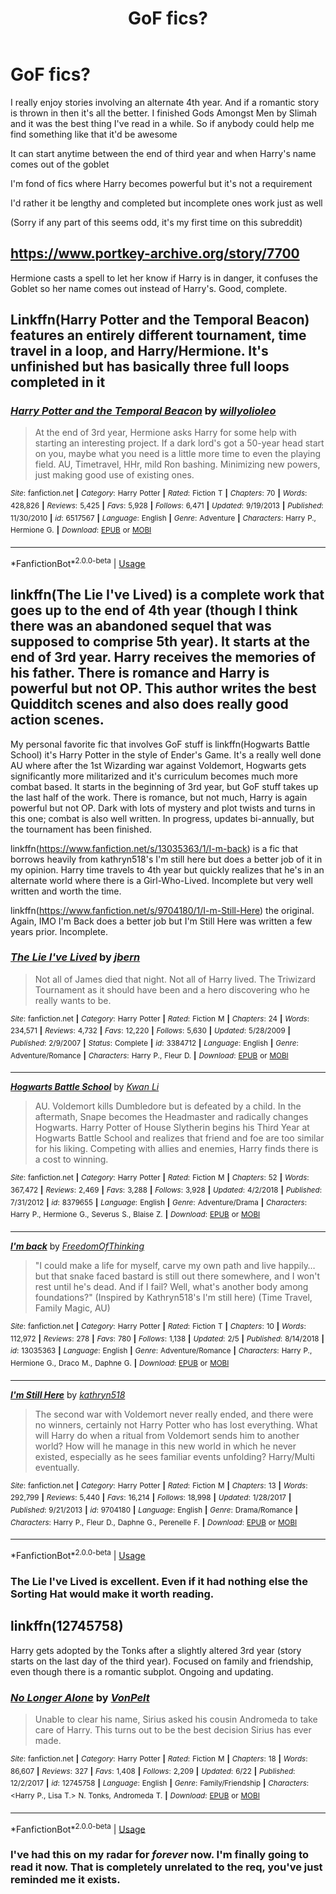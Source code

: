 #+TITLE: GoF fics?

* GoF fics?
:PROPERTIES:
:Author: Shadowmaster275
:Score: 11
:DateUnix: 1567377657.0
:DateShort: 2019-Sep-02
:FlairText: Request
:END:
I really enjoy stories involving an alternate 4th year. And if a romantic story is thrown in then it's all the better. I finished Gods Amongst Men by Slimah and it was the best thing I've read in a while. So if anybody could help me find something like that it'd be awesome

It can start anytime between the end of third year and when Harry's name comes out of the goblet

I'm fond of fics where Harry becomes powerful but it's not a requirement

I'd rather it be lengthy and completed but incomplete ones work just as well

(Sorry if any part of this seems odd, it's my first time on this subreddit)


** [[https://www.portkey-archive.org/story/7700]]

Hermione casts a spell to let her know if Harry is in danger, it confuses the Goblet so her name comes out instead of Harry's. Good, complete.
:PROPERTIES:
:Author: IrvingMintumble
:Score: 5
:DateUnix: 1567379331.0
:DateShort: 2019-Sep-02
:END:


** Linkffn(Harry Potter and the Temporal Beacon) features an entirely different tournament, time travel in a loop, and Harry/Hermione. It's unfinished but has basically three full loops completed in it
:PROPERTIES:
:Author: TheCuddlyCanons
:Score: 2
:DateUnix: 1567429612.0
:DateShort: 2019-Sep-02
:END:

*** [[https://www.fanfiction.net/s/6517567/1/][*/Harry Potter and the Temporal Beacon/*]] by [[https://www.fanfiction.net/u/2620084/willyolioleo][/willyolioleo/]]

#+begin_quote
  At the end of 3rd year, Hermione asks Harry for some help with starting an interesting project. If a dark lord's got a 50-year head start on you, maybe what you need is a little more time to even the playing field. AU, Timetravel, HHr, mild Ron bashing. Minimizing new powers, just making good use of existing ones.
#+end_quote

^{/Site/:} ^{fanfiction.net} ^{*|*} ^{/Category/:} ^{Harry} ^{Potter} ^{*|*} ^{/Rated/:} ^{Fiction} ^{T} ^{*|*} ^{/Chapters/:} ^{70} ^{*|*} ^{/Words/:} ^{428,826} ^{*|*} ^{/Reviews/:} ^{5,425} ^{*|*} ^{/Favs/:} ^{5,928} ^{*|*} ^{/Follows/:} ^{6,471} ^{*|*} ^{/Updated/:} ^{9/19/2013} ^{*|*} ^{/Published/:} ^{11/30/2010} ^{*|*} ^{/id/:} ^{6517567} ^{*|*} ^{/Language/:} ^{English} ^{*|*} ^{/Genre/:} ^{Adventure} ^{*|*} ^{/Characters/:} ^{Harry} ^{P.,} ^{Hermione} ^{G.} ^{*|*} ^{/Download/:} ^{[[http://www.ff2ebook.com/old/ffn-bot/index.php?id=6517567&source=ff&filetype=epub][EPUB]]} ^{or} ^{[[http://www.ff2ebook.com/old/ffn-bot/index.php?id=6517567&source=ff&filetype=mobi][MOBI]]}

--------------

*FanfictionBot*^{2.0.0-beta} | [[https://github.com/tusing/reddit-ffn-bot/wiki/Usage][Usage]]
:PROPERTIES:
:Author: FanfictionBot
:Score: 1
:DateUnix: 1567429627.0
:DateShort: 2019-Sep-02
:END:


** linkffn(The Lie I've Lived) is a complete work that goes up to the end of 4th year (though I think there was an abandoned sequel that was supposed to comprise 5th year). It starts at the end of 3rd year. Harry receives the memories of his father. There is romance and Harry is powerful but not OP. This author writes the best Quidditch scenes and also does really good action scenes.

My personal favorite fic that involves GoF stuff is linkffn(Hogwarts Battle School) it's Harry Potter in the style of Ender's Game. It's a really well done AU where after the 1st Wizarding war against Voldemort, Hogwarts gets significantly more militarized and it's curriculum becomes much more combat based. It starts in the beginning of 3rd year, but GoF stuff takes up the last half of the work. There is romance, but not much, Harry is again powerful but not OP. Dark with lots of mystery and plot twists and turns in this one; combat is also well written. In progress, updates bi-annually, but the tournament has been finished.

linkffn([[https://www.fanfiction.net/s/13035363/1/I-m-back]]) is a fic that borrows heavily from kathryn518's I'm still here but does a better job of it in my opinion. Harry time travels to 4th year but quickly realizes that he's in an alternate world where there is a Girl-Who-Lived. Incomplete but very well written and worth the time.

linkffn([[https://www.fanfiction.net/s/9704180/1/I-m-Still-Here]]) the original. Again, IMO I'm Back does a better job but I'm Still Here was written a few years prior. Incomplete.
:PROPERTIES:
:Author: Efficient_Assistant
:Score: 1
:DateUnix: 1567414235.0
:DateShort: 2019-Sep-02
:END:

*** [[https://www.fanfiction.net/s/3384712/1/][*/The Lie I've Lived/*]] by [[https://www.fanfiction.net/u/940359/jbern][/jbern/]]

#+begin_quote
  Not all of James died that night. Not all of Harry lived. The Triwizard Tournament as it should have been and a hero discovering who he really wants to be.
#+end_quote

^{/Site/:} ^{fanfiction.net} ^{*|*} ^{/Category/:} ^{Harry} ^{Potter} ^{*|*} ^{/Rated/:} ^{Fiction} ^{M} ^{*|*} ^{/Chapters/:} ^{24} ^{*|*} ^{/Words/:} ^{234,571} ^{*|*} ^{/Reviews/:} ^{4,732} ^{*|*} ^{/Favs/:} ^{12,220} ^{*|*} ^{/Follows/:} ^{5,630} ^{*|*} ^{/Updated/:} ^{5/28/2009} ^{*|*} ^{/Published/:} ^{2/9/2007} ^{*|*} ^{/Status/:} ^{Complete} ^{*|*} ^{/id/:} ^{3384712} ^{*|*} ^{/Language/:} ^{English} ^{*|*} ^{/Genre/:} ^{Adventure/Romance} ^{*|*} ^{/Characters/:} ^{Harry} ^{P.,} ^{Fleur} ^{D.} ^{*|*} ^{/Download/:} ^{[[http://www.ff2ebook.com/old/ffn-bot/index.php?id=3384712&source=ff&filetype=epub][EPUB]]} ^{or} ^{[[http://www.ff2ebook.com/old/ffn-bot/index.php?id=3384712&source=ff&filetype=mobi][MOBI]]}

--------------

[[https://www.fanfiction.net/s/8379655/1/][*/Hogwarts Battle School/*]] by [[https://www.fanfiction.net/u/1023780/Kwan-Li][/Kwan Li/]]

#+begin_quote
  AU. Voldemort kills Dumbledore but is defeated by a child. In the aftermath, Snape becomes the Headmaster and radically changes Hogwarts. Harry Potter of House Slytherin begins his Third Year at Hogwarts Battle School and realizes that friend and foe are too similar for his liking. Competing with allies and enemies, Harry finds there is a cost to winning.
#+end_quote

^{/Site/:} ^{fanfiction.net} ^{*|*} ^{/Category/:} ^{Harry} ^{Potter} ^{*|*} ^{/Rated/:} ^{Fiction} ^{M} ^{*|*} ^{/Chapters/:} ^{52} ^{*|*} ^{/Words/:} ^{367,472} ^{*|*} ^{/Reviews/:} ^{2,469} ^{*|*} ^{/Favs/:} ^{3,288} ^{*|*} ^{/Follows/:} ^{3,928} ^{*|*} ^{/Updated/:} ^{4/2/2018} ^{*|*} ^{/Published/:} ^{7/31/2012} ^{*|*} ^{/id/:} ^{8379655} ^{*|*} ^{/Language/:} ^{English} ^{*|*} ^{/Genre/:} ^{Adventure/Drama} ^{*|*} ^{/Characters/:} ^{Harry} ^{P.,} ^{Hermione} ^{G.,} ^{Severus} ^{S.,} ^{Blaise} ^{Z.} ^{*|*} ^{/Download/:} ^{[[http://www.ff2ebook.com/old/ffn-bot/index.php?id=8379655&source=ff&filetype=epub][EPUB]]} ^{or} ^{[[http://www.ff2ebook.com/old/ffn-bot/index.php?id=8379655&source=ff&filetype=mobi][MOBI]]}

--------------

[[https://www.fanfiction.net/s/13035363/1/][*/I'm back/*]] by [[https://www.fanfiction.net/u/5671642/FreedomOfThinking][/FreedomOfThinking/]]

#+begin_quote
  "I could make a life for myself, carve my own path and live happily... but that snake faced bastard is still out there somewhere, and I won't rest until he's dead. And if I fail? Well, what's another body among foundations?" (Inspired by Kathryn518's I'm still here) (Time Travel, Family Magic, AU)
#+end_quote

^{/Site/:} ^{fanfiction.net} ^{*|*} ^{/Category/:} ^{Harry} ^{Potter} ^{*|*} ^{/Rated/:} ^{Fiction} ^{T} ^{*|*} ^{/Chapters/:} ^{10} ^{*|*} ^{/Words/:} ^{112,972} ^{*|*} ^{/Reviews/:} ^{278} ^{*|*} ^{/Favs/:} ^{780} ^{*|*} ^{/Follows/:} ^{1,138} ^{*|*} ^{/Updated/:} ^{2/5} ^{*|*} ^{/Published/:} ^{8/14/2018} ^{*|*} ^{/id/:} ^{13035363} ^{*|*} ^{/Language/:} ^{English} ^{*|*} ^{/Genre/:} ^{Adventure/Romance} ^{*|*} ^{/Characters/:} ^{Harry} ^{P.,} ^{Hermione} ^{G.,} ^{Draco} ^{M.,} ^{Daphne} ^{G.} ^{*|*} ^{/Download/:} ^{[[http://www.ff2ebook.com/old/ffn-bot/index.php?id=13035363&source=ff&filetype=epub][EPUB]]} ^{or} ^{[[http://www.ff2ebook.com/old/ffn-bot/index.php?id=13035363&source=ff&filetype=mobi][MOBI]]}

--------------

[[https://www.fanfiction.net/s/9704180/1/][*/I'm Still Here/*]] by [[https://www.fanfiction.net/u/4404355/kathryn518][/kathryn518/]]

#+begin_quote
  The second war with Voldemort never really ended, and there were no winners, certainly not Harry Potter who has lost everything. What will Harry do when a ritual from Voldemort sends him to another world? How will he manage in this new world in which he never existed, especially as he sees familiar events unfolding? Harry/Multi eventually.
#+end_quote

^{/Site/:} ^{fanfiction.net} ^{*|*} ^{/Category/:} ^{Harry} ^{Potter} ^{*|*} ^{/Rated/:} ^{Fiction} ^{M} ^{*|*} ^{/Chapters/:} ^{13} ^{*|*} ^{/Words/:} ^{292,799} ^{*|*} ^{/Reviews/:} ^{5,440} ^{*|*} ^{/Favs/:} ^{16,214} ^{*|*} ^{/Follows/:} ^{18,998} ^{*|*} ^{/Updated/:} ^{1/28/2017} ^{*|*} ^{/Published/:} ^{9/21/2013} ^{*|*} ^{/id/:} ^{9704180} ^{*|*} ^{/Language/:} ^{English} ^{*|*} ^{/Genre/:} ^{Drama/Romance} ^{*|*} ^{/Characters/:} ^{Harry} ^{P.,} ^{Fleur} ^{D.,} ^{Daphne} ^{G.,} ^{Perenelle} ^{F.} ^{*|*} ^{/Download/:} ^{[[http://www.ff2ebook.com/old/ffn-bot/index.php?id=9704180&source=ff&filetype=epub][EPUB]]} ^{or} ^{[[http://www.ff2ebook.com/old/ffn-bot/index.php?id=9704180&source=ff&filetype=mobi][MOBI]]}

--------------

*FanfictionBot*^{2.0.0-beta} | [[https://github.com/tusing/reddit-ffn-bot/wiki/Usage][Usage]]
:PROPERTIES:
:Author: FanfictionBot
:Score: 1
:DateUnix: 1567414280.0
:DateShort: 2019-Sep-02
:END:


*** The Lie I've Lived is excellent. Even if it had nothing else the Sorting Hat would make it worth reading.
:PROPERTIES:
:Author: OrionTheRed
:Score: 1
:DateUnix: 1567418005.0
:DateShort: 2019-Sep-02
:END:


** linkffn(12745758)

Harry gets adopted by the Tonks after a slightly altered 3rd year (story starts on the last day of the third year). Focused on family and friendship, even though there is a romantic subplot. Ongoing and updating.
:PROPERTIES:
:Author: Hellstrike
:Score: 0
:DateUnix: 1567381996.0
:DateShort: 2019-Sep-02
:END:

*** [[https://www.fanfiction.net/s/12745758/1/][*/No Longer Alone/*]] by [[https://www.fanfiction.net/u/8266516/VonPelt][/VonPelt/]]

#+begin_quote
  Unable to clear his name, Sirius asked his cousin Andromeda to take care of Harry. This turns out to be the best decision Sirius has ever made.
#+end_quote

^{/Site/:} ^{fanfiction.net} ^{*|*} ^{/Category/:} ^{Harry} ^{Potter} ^{*|*} ^{/Rated/:} ^{Fiction} ^{M} ^{*|*} ^{/Chapters/:} ^{18} ^{*|*} ^{/Words/:} ^{86,607} ^{*|*} ^{/Reviews/:} ^{327} ^{*|*} ^{/Favs/:} ^{1,408} ^{*|*} ^{/Follows/:} ^{2,209} ^{*|*} ^{/Updated/:} ^{6/22} ^{*|*} ^{/Published/:} ^{12/2/2017} ^{*|*} ^{/id/:} ^{12745758} ^{*|*} ^{/Language/:} ^{English} ^{*|*} ^{/Genre/:} ^{Family/Friendship} ^{*|*} ^{/Characters/:} ^{<Harry} ^{P.,} ^{Lisa} ^{T.>} ^{N.} ^{Tonks,} ^{Andromeda} ^{T.} ^{*|*} ^{/Download/:} ^{[[http://www.ff2ebook.com/old/ffn-bot/index.php?id=12745758&source=ff&filetype=epub][EPUB]]} ^{or} ^{[[http://www.ff2ebook.com/old/ffn-bot/index.php?id=12745758&source=ff&filetype=mobi][MOBI]]}

--------------

*FanfictionBot*^{2.0.0-beta} | [[https://github.com/tusing/reddit-ffn-bot/wiki/Usage][Usage]]
:PROPERTIES:
:Author: FanfictionBot
:Score: 1
:DateUnix: 1567382005.0
:DateShort: 2019-Sep-02
:END:


*** I've had this on my radar for /forever/ now. I'm finally going to read it now. That is completely unrelated to the req, you've just reminded me it exists.
:PROPERTIES:
:Author: OrionTheRed
:Score: 1
:DateUnix: 1567418121.0
:DateShort: 2019-Sep-02
:END:
